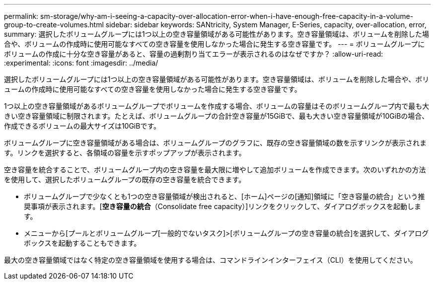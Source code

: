 ---
permalink: sm-storage/why-am-i-seeing-a-capacity-over-allocation-error-when-i-have-enough-free-capacity-in-a-volume-group-to-create-volumes.html 
sidebar: sidebar 
keywords: SANtricity, System Manager, E-Series, capacity, over-allocation, error, 
summary: 選択したボリュームグループには1つ以上の空き容量領域がある可能性があります。空き容量領域は、ボリュームを削除した場合や、ボリュームの作成時に使用可能なすべての空き容量を使用しなかった場合に発生する空き容量です。 
---
= ボリュームグループにボリュームの作成に十分な空き容量があると、容量の過剰割り当てエラーが表示されるのはなぜですか？
:allow-uri-read: 
:experimental: 
:icons: font
:imagesdir: ../media/


[role="lead"]
選択したボリュームグループには1つ以上の空き容量領域がある可能性があります。空き容量領域は、ボリュームを削除した場合や、ボリュームの作成時に使用可能なすべての空き容量を使用しなかった場合に発生する空き容量です。

1つ以上の空き容量領域があるボリュームグループでボリュームを作成する場合、ボリュームの容量はそのボリュームグループ内で最も大きい空き容量領域に制限されます。たとえば、ボリュームグループの合計空き容量が15GiBで、最も大きい空き容量領域が10GiBの場合、作成できるボリュームの最大サイズは10GiBです。

ボリュームグループに空き容量領域がある場合は、ボリュームグループのグラフに、既存の空き容量領域の数を示すリンクが表示されます。リンクを選択すると、各領域の容量を示すポップアップが表示されます。

空き容量を統合することで、ボリュームグループ内の空き容量を最大限に増やして追加ボリュームを作成できます。次のいずれかの方法を使用して、選択したボリュームグループの既存の空き容量を統合できます。

* ボリュームグループで少なくとも1つの空き容量領域が検出されると、[ホーム]ページの[通知]領域に「空き容量の統合」という推奨事項が表示されます。[*空き容量の統合*（Consolidate free capacity）]リンクをクリックして、ダイアログボックスを起動します。
* メニューから[プールとボリュームグループ[一般的でないタスク]>[ボリュームグループの空き容量の統合]を選択して、ダイアログボックスを起動することもできます。


最大の空き容量領域ではなく特定の空き容量領域を使用する場合は、コマンドラインインターフェイス（CLI）を使用してください。
